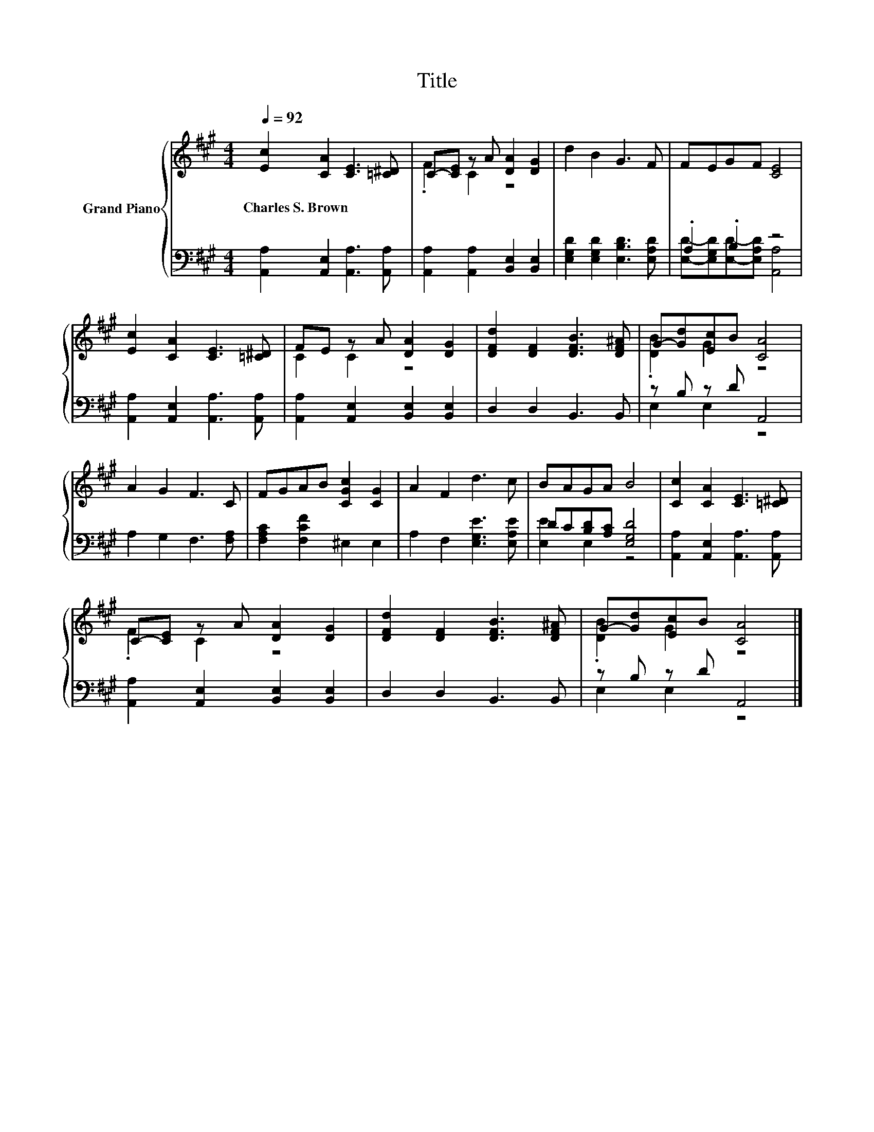 X:1
T:Title
%%score { ( 1 3 ) | ( 2 4 ) }
L:1/8
Q:1/4=92
M:4/4
K:A
V:1 treble nm="Grand Piano"
V:3 treble 
V:2 bass 
V:4 bass 
V:1
 [Ec]2 [CA]2 [CE]3 [=C^D] | C-[CE] z A [DA]2 [DG]2 | d2 B2 G3 F | FEGF [CE]4 | %4
w: Charles~S.~Brown * * *||||
 [Ec]2 [CA]2 [CE]3 [=C^D] | FE z A [DA]2 [DG]2 | [DFd]2 [DF]2 [DFB]3 [DF^A] | G-[Gd][Ec]B [CA]4 | %8
w: ||||
 A2 G2 F3 C | FGAB [CGc]2 [CG]2 | A2 F2 d3 c | BAGA B4 | [Cc]2 [CA]2 [CE]3 [=C^D] | %13
w: |||||
 C-[CE] z A [DA]2 [DG]2 | [DFd]2 [DF]2 [DFB]3 [DF^A] | G-[Gd][Ec]B [CA]4 |] %16
w: |||
V:2
 [A,,A,]2 [A,,E,]2 [A,,A,]3 [A,,A,] | [A,,A,]2 [A,,A,]2 [B,,E,]2 [B,,E,]2 | %2
 [E,G,D]2 [E,G,D]2 [E,B,D]3 [E,A,D] | .A,2 .B,2 z4 | [A,,A,]2 [A,,E,]2 [A,,A,]3 [A,,A,] | %5
 [A,,A,]2 [A,,E,]2 [B,,E,]2 [B,,E,]2 | D,2 D,2 B,,3 B,, | z B, z D A,,4 | A,2 G,2 F,3 [F,A,] | %9
 [F,A,C]2 [F,CF]2 ^E,2 E,2 | A,2 F,2 [E,G,E]3 [E,A,E] | DC[B,D][A,C] [E,G,D]4 | %12
 [A,,A,]2 [A,,E,]2 [A,,A,]3 [A,,A,] | [A,,A,]2 [A,,E,]2 [B,,E,]2 [B,,E,]2 | D,2 D,2 B,,3 B,, | %15
 z B, z D A,,4 |] %16
V:3
 x8 | .F2 C2 z4 | x8 | x8 | x8 | C2 C2 z4 | x8 | .[DB]2 G2 z4 | x8 | x8 | x8 | x8 | x8 | %13
 .F2 C2 z4 | x8 | .[DB]2 G2 z4 |] %16
V:4
 x8 | x8 | x8 | [E,D]-[E,G,D][E,D]-[E,A,D] [A,,A,]4 | x8 | x8 | x8 | E,2 E,2 z4 | x8 | x8 | x8 | %11
 [E,E]2 E,2 z4 | x8 | x8 | x8 | E,2 E,2 z4 |] %16

